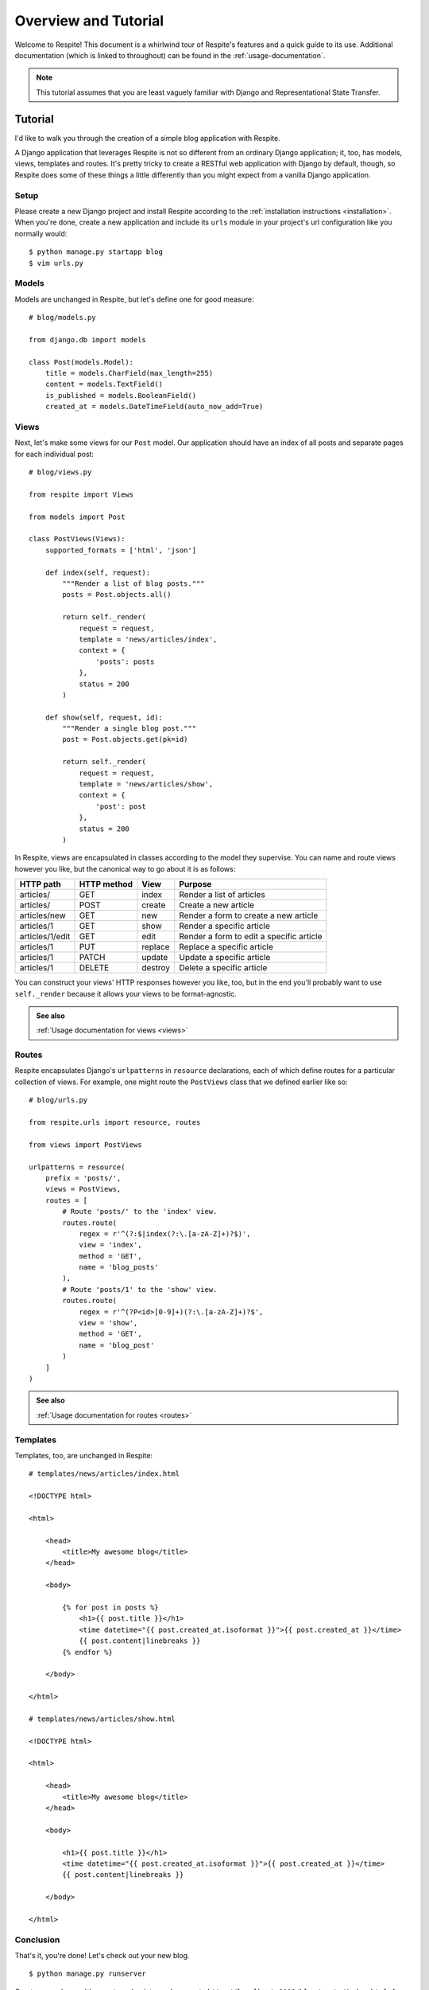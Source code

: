 .. _overview-and-tutorial:

Overview and Tutorial
=====================

Welcome to Respite! This document is a whirlwind tour of Respite's
features and a quick guide to its use. Additional documentation (which
is linked to throughout) can be found in the :ref:`usage-documentation`.

.. note::

    This tutorial assumes that you are least vaguely familiar with Django and
    Representational State Transfer.

Tutorial
--------

I'd like to walk you through the creation of a simple blog application
with Respite.

A Django application that leverages Respite is not so different from an
ordinary Django application; it, too, has models, views, templates
and routes. It's pretty tricky to create a RESTful web application with
Django by default, though, so Respite does some of these things a little
differently than you might expect from a vanilla Django application.

Setup
^^^^^

Please create a new Django project and install Respite according
to the :ref:`installation instructions <installation>`. When you're done,
create a new application and include its ``urls`` module in your project's
url configuration like you normally would::

    $ python manage.py startapp blog
    $ vim urls.py

Models
^^^^^^

Models are unchanged in Respite, but let's define one for good measure::

    # blog/models.py
    
    from django.db import models

    class Post(models.Model):
        title = models.CharField(max_length=255)
        content = models.TextField()
        is_published = models.BooleanField()
        created_at = models.DateTimeField(auto_now_add=True)

Views
^^^^^

Next, let's make some views for our ``Post`` model. Our application should have an index of all posts
and separate pages for each individual post::

    # blog/views.py
    
    from respite import Views
    
    from models import Post
    
    class PostViews(Views):
        supported_formats = ['html', 'json']
        
        def index(self, request):
            """Render a list of blog posts."""
            posts = Post.objects.all()
            
            return self._render(
                request = request,
                template = 'news/articles/index',
                context = {
                    'posts': posts
                },
                status = 200
            )

        def show(self, request, id):
            """Render a single blog post."""
            post = Post.objects.get(pk=id)
            
            return self._render(
                request = request,
                template = 'news/articles/show',
                context = {
                    'post': post
                },
                status = 200
            )

In Respite, views are encapsulated in classes according to the model they supervise. You can name
and route views however you like, but the canonical way to go about it is as follows:

=================== =================== =================== ========================================
HTTP path           HTTP method         View                Purpose
=================== =================== =================== ========================================
articles/           GET                 index               Render a list of articles
articles/           POST                create              Create a new article
articles/new        GET                 new                 Render a form to create a new article
articles/1          GET                 show                Render a specific article
articles/1/edit     GET                 edit                Render a form to edit a specific article
articles/1          PUT                 replace             Replace a specific article
articles/1          PATCH               update              Update a specific article
articles/1          DELETE              destroy             Delete a specific article
=================== =================== =================== ========================================

You can construct your views' HTTP responses however you like, too, but in the end you'll probably want
to use ``self._render`` because it allows your views to be format-agnostic.

.. admonition:: See also

    :ref:`Usage documentation for views <views>`

Routes
^^^^^^

Respite encapsulates Django's ``urlpatterns`` in ``resource`` declarations,
each of which define routes for a particular collection of views. For example,
one might route the ``PostViews`` class that we defined earlier like so::

    # blog/urls.py

    from respite.urls import resource, routes

    from views import PostViews

    urlpatterns = resource(
        prefix = 'posts/',
        views = PostViews,
        routes = [
            # Route 'posts/' to the 'index' view.
            routes.route(
                regex = r'^(?:$|index(?:\.[a-zA-Z]+)?$)',
                view = 'index',
                method = 'GET',
                name = 'blog_posts'
            ),
            # Route 'posts/1' to the 'show' view.
            routes.route(
                regex = r'^(?P<id>[0-9]+)(?:\.[a-zA-Z]+)?$',
                view = 'show',
                method = 'GET',
                name = 'blog_post'
            )
        ]
    )

.. admonition:: See also

    :ref:`Usage documentation for routes <routes>`
    
Templates
^^^^^^^^^

Templates, too, are unchanged in Respite::

    # templates/news/articles/index.html

    <!DOCTYPE html>
    
    <html>

        <head>
            <title>My awesome blog</title>
        </head>
    
        <body>
        
            {% for post in posts %}
                <h1>{{ post.title }}</h1>
                <time datetime="{{ post.created_at.isoformat }}">{{ post.created_at }}</time>
                {{ post.content|linebreaks }}
            {% endfor %}
    
        </body>
    
    </html>
    
    # templates/news/articles/show.html

    <!DOCTYPE html>
    
    <html>

        <head>
            <title>My awesome blog</title>
        </head>
    
        <body>
        
            <h1>{{ post.title }}</h1>
            <time datetime="{{ post.created_at.isoformat }}">{{ post.created_at }}</time>
            {{ post.content|linebreaks }}
    
        </body>
    
    </html>

Conclusion
^^^^^^^^^^

That's it, you're done! Let's check out your new blog. ::

    $ python manage.py runserver
    
Create some dummy blog posts and point your browser to ``http://localhost:8000/blog/posts/index.html``.
As you might expect, Respite will populate one of your HTML templates with the
context you defined in the ``index`` view.

That's cool and all, but the real power of Respite (besides conforming Django to the way HTTP is
supposed to work) is data representation. In the end, someone always wants to create an iPhone
app to do something really silly (like reading your blog) and so HTML just doesn't cut it anymore.

In an ordinary Django application, you would need to write another set of views or use a library
like `Piston`_ to represent your blog posts in different formats. In an application that leverages
Respite, though, your views are inherently format-agnostic. For example, you might remember that
we configured our views to support JSON, too.

.. note::

    You can specify the request format by file extension or the the `accept header`_.
    
.. _accept header: http://www.w3.org/Protocols/rfc2616/rfc2616-sec14.html#sec14.1
.. _Piston: https://bitbucket.org/jespern/django-piston

This application makes use of a large portion of Respite's feature set, but there's still a lot of things we haven't
covered here. Please make sure you follow the various "see also" links, and check out the documentation table of contents
on :ref:`the main index page <index>`.
